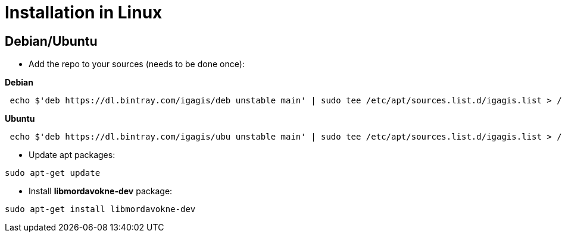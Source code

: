 # Installation in Linux

## Debian/Ubuntu

- Add the repo to your sources (needs to be done once):

**Debian**
....
 echo $'deb https://dl.bintray.com/igagis/deb unstable main' | sudo tee /etc/apt/sources.list.d/igagis.list > /dev/null
....
**Ubuntu**
....
 echo $'deb https://dl.bintray.com/igagis/ubu unstable main' | sudo tee /etc/apt/sources.list.d/igagis.list > /dev/null
....
- Update apt packages:
....
sudo apt-get update
....
- Install **libmordavokne-dev** package:
....
sudo apt-get install libmordavokne-dev
....
